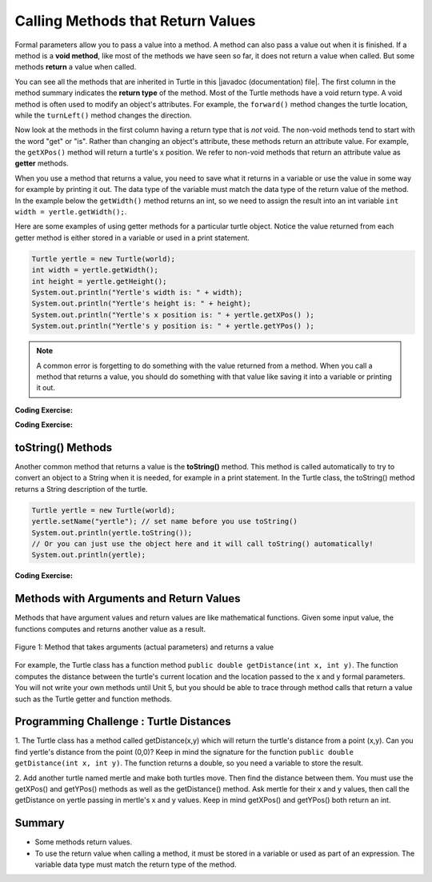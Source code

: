 .. qnum::
   :prefix: 2-5-
   :start: 1

.. |CodingEx| image:: ../../_static/codingExercise.png
    :width: 30px
    :align: middle
    :alt: coding exercise
    
    
.. |Exercise| image:: ../../_static/exercise.png
    :width: 35
    :align: middle
    :alt: exercise
    
    
.. |Groupwork| image:: ../../_static/groupwork.png
    :width: 35
    :align: middle
    :alt: groupwork
    
..	index::
	single: method
    single: parameter
    single: argument
    single: return
    
.. |repl link| raw:: html

   <a href="https://repl.it/@LindaMM/Java-Swing-Turtle" target="_blank" style="text-decoration:underline">repl.it link</a>

.. |github| raw:: html

   <a href="https://github.com/bhoffman0/APCSA-2019/tree/master/_sources/Unit2-Using-Objects/TurtleJavaSwingCode.zip" target="_blank" style="text-decoration:underline">here</a>
   
Calling Methods that Return Values
===================================

Formal parameters allow you to pass a value into a method.  A method can also pass a value out when it is finished.
If a method is a **void method**, 
like most of the methods we have seen so far, it does not return a value when called. 
But some methods **return** a value when called. 

.. |javadoc (documentation) file| raw:: html

   <a href="https://www2.cs.uic.edu/~i101/doc/SimpleTurtle.html" target="_blank">javadoc (documentation) file</a>   

You can see all the methods that are inherited in Turtle in this |javadoc (documentation) file|. 
The first column in the method summary indicates the **return type** of the method.
Most of the Turtle methods have a void return type.
A void method is often used to modify an object's attributes.  
For example, the ``forward()`` method changes the
turtle location, while the ``turnLeft()`` method changes the direction.  

Now look at the methods in the first column having a return type that is *not* void.  The non-void
methods tend to start
with the word "get" or "is". 
Rather than changing an object's attribute, these methods 
return an attribute value.
For example, the ``getXPos()`` method will return a turtle's x position. 
We refer to non-void methods that return an attribute value as **getter** methods. 


When you use a method that returns a value, you need to save what it 
returns in a variable or use the value in some way for example by printing it out. 
The data type of the variable must match the data type of the return value of the method. 
In the example below the ``getWidth()`` method returns an int, so we need to assign the result
into an int variable ``int width = yertle.getWidth();``.

Here are some examples of using getter methods for a particular turtle object.  Notice the value returned
from each getter method is either stored in a variable or used in a print statement.

.. code-block:: java 

    Turtle yertle = new Turtle(world);
    int width = yertle.getWidth();
    int height = yertle.getHeight();
    System.out.println("Yertle's width is: " + width);
    System.out.println("Yertle's height is: " + height);
    System.out.println("Yertle's x position is: " + yertle.getXPos() );
    System.out.println("Yertle's y position is: " + yertle.getYPos() );
    

.. note::

    A common error is forgetting to do something with the value returned from a method. 
    When you call a method that returns a value, you should do something with that value 
    like saving it into a variable or printing it out.  

|CodingEx| **Coding Exercise:**



.. activecode:: code2_5_1
    :language: java
    :autograde: unittest
    :datafile: turtleClasses.jar

    Try the code below that changes the turtle's width and height. How big or small can you make yertle?

    (If the code below does not work in your browser, you can also copy in the code below into the Turtle code at this |repl link| (refresh page after forking and if it gets stuck) or download the files |github| to use in your own IDE.)
    ~~~~
    public class TurtleTestGetSet
    {
      public static void main(String[] args)
      {
          World world = new World(300,300);
          Turtle yertle = new Turtle(world);           
          System.out.println("Yertle's original width is: " + yertle.getWidth()); 
          System.out.println("Yertle's original height is: " + yertle.getHeight()); 
          yertle.setWidth(200);
          yertle.setHeight(200);
          System.out.println("Yertle's new width is: " + yertle.getWidth());
          System.out.println("Yertle's new height is: " + yertle.getHeight()); 
          yertle.turnRight();
          world.show(true); 
      }
    }
    ====
    import static org.junit.Assert.*;
    import org.junit.*;
    import java.io.*;

    public class RunestoneTests extends CodeTestHelper
    {
        public RunestoneTests() {
            super("TurtleTestGetSet");
        }

        @Test
        public void test1()
        {
            String orig = "public class TurtleTestGetSet\n{\n  public static void main(String[] args)\n  {\n      World world = new World(300,300);\n      Turtle yertle = new Turtle(world);\n      System.out.println(\"Yertle's width is: \" + yertle.getWidth());\n      yertle.setWidth(200);\n      yertle.setHeight(200);\n      System.out.println(\"Yertle's width is: \" + yertle.getWidth());\n      yertle.turnRight();\n      world.show(true);\n  }\n}\n";
            boolean passed = codeChanged(orig);
            assertTrue(passed);
        }
    }
    
|CodingEx| **Coding Exercise:**    

.. activecode:: code2_5_2
    :language: java
    :autograde: unittest
    :datafile: turtleClasses.jar

    Fix the errors in the code below so that it prints out the area of the space that the turtle occupies by multiplying its width and height. Remember that you have to do something with the values that the get methods return.
    ~~~~
    public class TurtleArea
    {
      public static void main(String[] args)
      {
          World world = new World(300,300);
          Turtle yertle = new Turtle(world);
          
          int area;
          yertle.getWidth() * getHeight;
          System.out.println("Yertle's area is: ");
      }
    }
    ====
    import static org.junit.Assert.*;
    import org.junit.*;
    import java.io.*;

    public class RunestoneTests extends CodeTestHelper
    {
        public RunestoneTests() {
            super("TurtleArea");
        }

        @Test
        public void test1()
        {
            String actual = getMethodOutput("main");
            String expected = "Yertle's area is: 270";
            boolean passed = getResults(expected, actual, "Prints correct answer");
            assertTrue(passed);
        }
    }

toString() Methods
------------------

Another common method that returns a value is the **toString()** method. This method is called automatically to try to convert an object to a String when it is needed, for example in a print statement. In the Turtle class, the toString() method returns a String description of the turtle.

.. code-block:: java 

    Turtle yertle = new Turtle(world);
    yertle.setName("yertle"); // set name before you use toString()
    System.out.println(yertle.toString());
    // Or you can just use the object here and it will call toString() automatically!
    System.out.println(yertle);


|CodingEx| **Coding Exercise:**

.. activecode:: code2_5_3
    :language: java
    :autograde: unittest
    :datafile: turtleClasses.jar

    Try some of the get methods and the toString() method in the program below. Note that you have to print out what the get methods return in order to see what they do!
    ~~~~
    public class TurtleTestMethods2
    {
      public static void main(String[] args)
      {
          World world = new World(300,300);
          Turtle yertle = new Turtle(world);
           
          // Try some get methods here!
         
         
          
          world.show(true); 
      }
    }
    ====
    import static org.junit.Assert.*;
    import org.junit.*;
    import java.io.*;

    public class RunestoneTests extends CodeTestHelper
    {
        public RunestoneTests() {
            super("TurtleTestMethods2");
        }

        @Test
        public void test1()
        {
            String code = getCode();
            int num = countOccurences(code, "getWidth()");

            boolean passed = num > 0;
            getResults(">=1", "" + num, "Calls to getWidth()");
            assertTrue(passed);
        }

        @Test
        public void test2()
        {
            String code = getCode();
            int num = countOccurences(code, "getHeight()");

            boolean passed = num > 0;
            getResults(">=1", "" + num, "Calls to getHeight()");
            assertTrue(passed);
        }

        @Test
        public void test3()
        {
            String code = getCode();
            int num = countOccurences(code, "toString()") + countOccurences(code, "System.out.println(yertle)");

            boolean passed = num > 0;
            getResults(">=1", "" + num, "Calls to toString()");
            assertTrue(passed);
        }
    }


Methods with Arguments and Return Values
-----------------------------------------

Methods that have argument values and return values are like mathematical functions. 
Given some input value, the functions computes and returns another value as a result. 

.. figure:: Figures/function.png
   :align: center
   :alt: function
   :figclass: align-center

   Figure 1: Method that takes arguments (actual parameters) and returns a value

For example, the Turtle class has a function method ``public double getDistance(int x, int y)``.  The  function computes the 
distance between the turtle's current location and  the location passed to the x and y formal parameters.
You will not write your own methods until Unit 5, but you should be able to trace through 
method calls that return a value such as the Turtle getter and function methods.
     
|Groupwork| Programming Challenge : Turtle Distances
----------------------------------------------------

1. The Turtle class has a method called getDistance(x,y) which will return the turtle's distance from a point (x,y). 
Can you find yertle's distance from the point (0,0)?   Keep in mind the signature for the function  ``public double getDistance(int x, int y)``.  
The function returns a double, so you need a variable to store the result.

2. Add another turtle named mertle and make both turtles move. Then find the distance between them. 
You must use the getXPos() and getYPos() methods as well as the getDistance() method.  Ask mertle for their x and y values, then 
call the getDistance on yertle passing in mertle's x and y values.  Keep in mind getXPos() and getYPos() both return an int.

.. activecode:: code2_5_4
    :language: java
    :autograde: unittest
    :datafile: turtleClasses.jar
    
    ~~~~ 
    public class TurtleTestDistance
    {
      public static void main(String[] args)
      {
          World world = new World(300,300);
          Turtle yertle = new Turtle(world);
           
          // Can you find yertle's distance from the point (0,0)? 
          
          // Can you find the distance between 2 turtles?
         
         
          
          world.show(true); 
      }
    }
    ====
    import static org.junit.Assert.*;
    import org.junit.*;
    import java.io.*;

    public class RunestoneTests extends CodeTestHelper
    {
        public RunestoneTests() {
            super("TurtleTestDistance");
        }

        @Test
        public void test2()
        {
            String code = getCode();
            int num = countOccurences(code, ".getXPos()");

            boolean passed = num > 0;
            getResults(">=1", "" + num, "Calls to getXPos()");
            assertTrue(passed);
        }

        @Test
        public void test3()
        {
            String code = getCode();
            int num = countOccurences(code, ".getYPos()");

            boolean passed = num > 0;
            getResults(">=1", "" + num, "Calls to getYPos()");
            assertTrue(passed);
        }

        @Test
        public void test4()
        {
            String code = getCode();
            int num = countOccurences(code, ".getDistance(");

            boolean passed = num >= 2;
            getResults(">=2", "" + num, "Calls to getDistance(...)");
            assertTrue(passed);
        }

        @Test
        public void test1()
        {
            String code = getCode();
            int num = countOccurences(code, ".getDistance(0,0)");

            boolean passed = num >= 1;
            getResults(">=1", "" + num, "Calls getDistance(0,0)");
            assertTrue(passed);
        }
    }


Summary
-------------------

- Some methods return values.
- To use the return value when calling a method, it must be stored in a variable or used as part of an expression. The variable data type must match the return type of the method.
